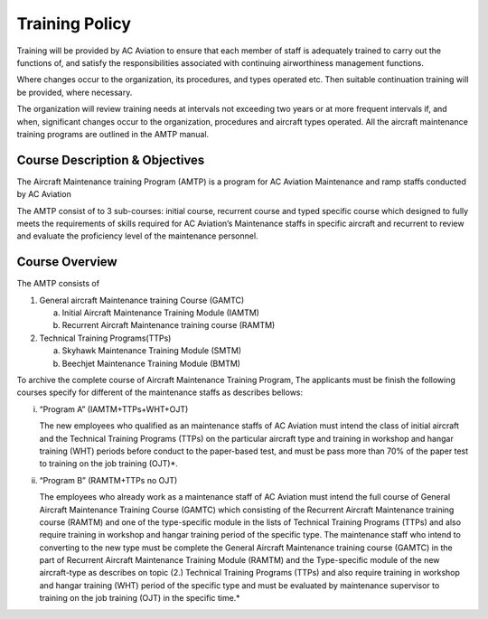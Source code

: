 Training Policy
---------------

Training will be provided by AC Aviation to ensure that each member of staff is adequately trained to carry out the functions of, and satisfy the responsibilities associated with continuing airworthiness management functions.

Where changes occur to the organization, its procedures, and types operated etc. Then suitable continuation training will be provided, where necessary.

The organization will review training needs at intervals not exceeding two years or at more frequent intervals if, and when, significant changes occur to the organization, procedures and aircraft types operated. All the aircraft maintenance training programs are outlined in the AMTP manual.

Course Description & Objectives
^^^^^^^^^^^^^^^^^^^^^^^^^^^^^^^
The Aircraft Maintenance training Program (AMTP) is a program for AC Aviation Maintenance and ramp staffs conducted by AC Aviation

The AMTP consist of to 3 sub-courses: initial course, recurrent course and typed specific course which designed to fully meets the requirements of skills required for AC Aviation’s Maintenance staffs in specific aircraft and recurrent to review and evaluate the proficiency level of the maintenance personnel.

Course Overview
^^^^^^^^^^^^^^^
The AMTP consists of

1. General aircraft Maintenance training Course (GAMTC)

   a) Initial Aircraft Maintenance Training Module (IAMTM)

   b) Recurrent Aircraft Maintenance training course (RAMTM)

2. Technical Training Programs(TTPs)
   
   a) Skyhawk Maintenance Training Module (SMTM)

   b) Beechjet Maintenance Training Module (BMTM)

To archive the complete course of Aircraft Maintenance Training Program, The applicants must be finish the following courses specify for different of the maintenance staffs as describes bellows:

i. “Program A” (IAMTM+TTPs+WHT+OJT)

   The new employees who qualified as an maintenance staffs of AC Aviation must intend the class of initial aircraft and the Technical Training Programs (TTPs) on the particular aircraft type and training in workshop and hangar training (WHT) periods before conduct to the paper-based test, and must be pass more than 70% of the paper test to training on the job training (OJT)*.

ii. “Program B” (RAMTM+TTPs no OJT)

    The employees who already work as a maintenance staff of AC Aviation must intend the full course of General Aircraft Maintenance Training Course (GAMTC) which consisting of the Recurrent Aircraft Maintenance training course (RAMTM) and one of the type-specific module in the lists of Technical Training Programs (TTPs) and also require training in workshop and hangar training period of the specific type.
    The maintenance staff who intend to converting to the new type must be complete the General Aircraft Maintenance training course (GAMTC) in the part of Recurrent Aircraft Maintenance Training Module (RAMTM) and the Type-specific module of the new aircraft-type as describes on topic (2.) Technical Training Programs (TTPs) and also require training in workshop and hangar training (WHT) period of the specific type and must be evaluated by maintenance supervisor to training on the job training (OJT) in the specific time.*
